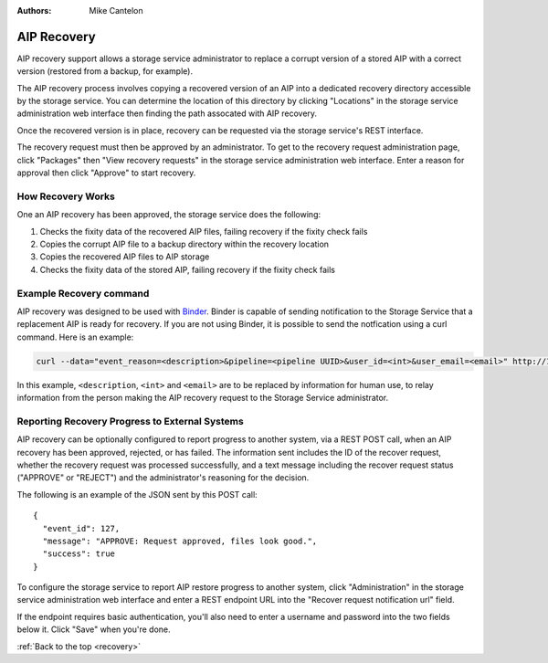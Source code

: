 .. _recovery:

:Authors:
    Mike Cantelon

============
AIP Recovery
============

AIP recovery support allows a storage service administrator to replace a
corrupt version of a stored AIP with a correct version (restored from a backup,
for example).

The AIP recovery process involves copying a recovered version of an AIP
into a dedicated recovery directory accessible by the storage service. You can
determine the location of this directory by clicking "Locations" in the storage
service administration web interface then finding the path assocated with AIP
recovery.

Once the recovered version is in place, recovery can be requested via the
storage service's REST interface.

The recovery request must then be approved by an administrator. To get to the
recovery request administration page, click "Packages" then "View recovery
requests" in the storage service administration web interface. Enter a reason
for approval then click "Approve" to start recovery.

.. _how-recovery-works:

How Recovery Works
------------------

One an AIP recovery has been approved, the storage service does the following:

#. Checks the fixity data of the recovered AIP files, failing recovery if the
   fixity check fails
#. Copies the corrupt AIP file to a backup directory within the recovery
   location
#. Copies the recovered AIP files to AIP storage
#. Checks the fixity data of the stored AIP, failing recovery if the fixity
   check fails

.. _example-recovery-command:

Example Recovery command
------------------------

AIP recovery was designed to be used with `Binder <http://binder.readthedocs.org/en/latest/>`_.
Binder is capable of sending notification to the Storage Service that a replacement
AIP is ready for recovery. If you are not using Binder, it is possible to send
the notfication using a curl command. Here is an example:

.. code:: bash

   curl --data="event_reason=<description>&pipeline=<pipeline UUID>&user_id=<int>&user_email=<email>" http://127.0.0.1:8000/api/v2/file/<package UUID>/recover_aip/?format=json


In this example, ``<description``, ``<int>`` and ``<email>`` are to be replaced
by information for human use, to relay information from the person making the AIP
recovery request to the Storage Service administrator.

.. _reporting-recovery-progress:

Reporting Recovery Progress to External Systems
-----------------------------------------------

AIP recovery can be optionally configured to report progress to another system,
via a REST POST call, when an AIP recovery has been approved, rejected, or has
failed. The information sent includes the ID of the recover request, whether
the recovery request was processed successfully, and a text message including
the recover request status ("APPROVE" or "REJECT") and the administrator's
reasoning for the decision.

The following is an example of the JSON sent by this POST call:

::

    {
      "event_id": 127,
      "message": "APPROVE: Request approved, files look good.",
      "success": true
    }

To configure the storage service to report AIP restore progress to another
system, click "Administration" in the storage service administration web
interface and enter a REST endpoint URL into the "Recover request notification
url" field.

If the endpoint requires basic authentication, you'll also need to enter a
username and password into the two fields below it. Click "Save" when you're done.

:ref:`Back to the top <recovery>`
